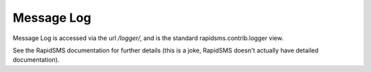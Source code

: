 Message Log
=============
Message Log is accessed via the url `/logger/`, and is the standard rapidsms.contrib.logger
view.

See the RapidSMS documentation for further details (this is a joke, RapidSMS doesn't 
actually have detailed documentation).